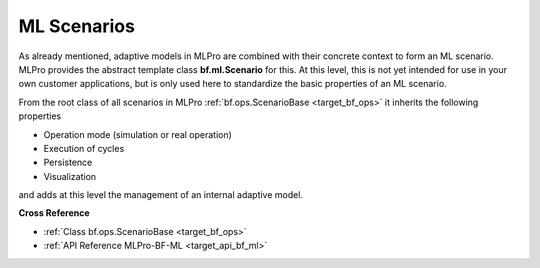 .. _target_bf_ml_scenario:
ML Scenarios
============

As already mentioned, adaptive models in MLPro are combined with their concrete context to form an ML scenario.
MLPro provides the abstract template class **bf.ml.Scenario** for this. At this level, this is not yet intended for use in 
your own customer applications, but is only used here to standardize the basic properties of an ML scenario.

.. image:: images/MLPro-BF-ML-Scenario.drawio.png
   :scale: 50%

From the root class of all scenarios in MLPro :ref:`bf.ops.ScenarioBase <target_bf_ops>` it inherits the following properties

- Operation mode (simulation or real operation)
- Execution of cycles
- Persistence
- Visualization

and adds at this level the management of an internal adaptive model.

**Cross Reference**

- :ref:`Class bf.ops.ScenarioBase <target_bf_ops>`
- :ref:`API Reference MLPro-BF-ML <target_api_bf_ml>`